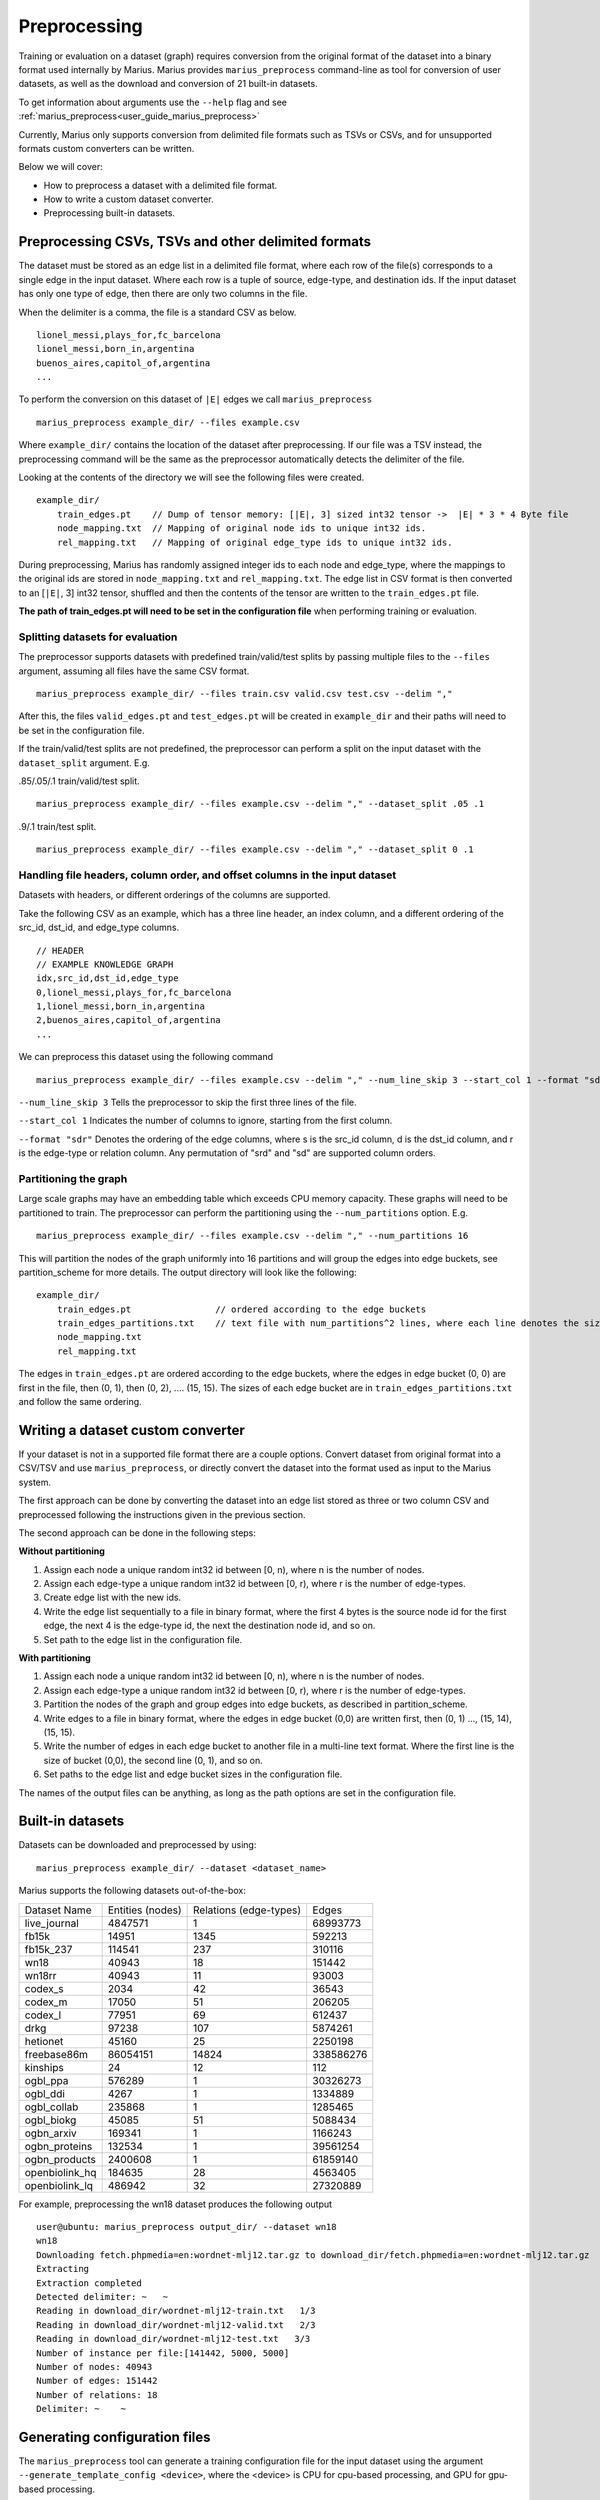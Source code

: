 .. _preprocessing:

*************
Preprocessing
*************

Training or evaluation on a dataset (graph) requires conversion from the original format of the dataset into a binary format used internally by Marius.
Marius provides ``marius_preprocess`` command-line as tool for conversion of user datasets, as well as the download and conversion of 21 built-in datasets.

To get information about arguments use the ``--help`` flag and see :ref:`marius_preprocess<user_guide_marius_preprocess>`

Currently, Marius only supports conversion from delimited file formats such as TSVs or CSVs, and for unsupported formats custom converters can be written.

Below we will cover:

* How to preprocess a dataset with a delimited file format.
* How to write a custom dataset converter.
* Preprocessing built-in datasets.

Preprocessing CSVs, TSVs and other delimited formats
----------------------------------------------------------

The dataset must be stored as an edge list in a delimited file format, where each row of the file(s) corresponds to a single edge in the input dataset. Where each row is a tuple of source, edge-type, and destination ids. If the input dataset has only one type of edge, then there are only two columns in the file.

When the delimiter is a comma, the file is a standard CSV as below.

::

    lionel_messi,plays_for,fc_barcelona
    lionel_messi,born_in,argentina
    buenos_aires,capitol_of,argentina
    ...

To perform the conversion on this dataset of ``|E|`` edges we call ``marius_preprocess``

::

    marius_preprocess example_dir/ --files example.csv

Where ``example_dir/`` contains the location of the dataset after preprocessing. If our file was a TSV instead, the preprocessing command will be the same as the preprocessor automatically detects the delimiter of the file.



Looking at the contents of the directory we will see the following files were created.

::

    example_dir/
        train_edges.pt    // Dump of tensor memory: [|E|, 3] sized int32 tensor ->  |E| * 3 * 4 Byte file
        node_mapping.txt  // Mapping of original node ids to unique int32 ids.
        rel_mapping.txt   // Mapping of original edge_type ids to unique int32 ids.

During preprocessing, Marius has randomly assigned integer ids to each node and edge_type, where the mappings to the original ids are stored in ``node_mapping.txt`` and ``rel_mapping.txt``.
The edge list in CSV format is then converted to an [``|E|``, 3] int32 tensor, shuffled and then the contents of the tensor are written to the ``train_edges.pt`` file.

**The path of train_edges.pt will need to be set in the configuration file** when performing training or evaluation.

Splitting datasets for evaluation
^^^^^^^^^^^^^^^^^^^^^^^^^^^^^^^^^^^^^^^^^^^^^^^^^^^^^^^^^^^^^^^^^^^^^^^^^^^^

The preprocessor supports datasets with predefined train/valid/test splits by passing multiple files to the ``--files`` argument, assuming all files have the same CSV format.

::

    marius_preprocess example_dir/ --files train.csv valid.csv test.csv --delim ","

After this, the files ``valid_edges.pt`` and ``test_edges.pt`` will be created in ``example_dir`` and their paths will need to be set in the configuration file.

If the train/valid/test splits are not predefined, the preprocessor can perform a split on the input dataset with the ``dataset_split`` argument. E.g.

.85/.05/.1 train/valid/test split.

::

    marius_preprocess example_dir/ --files example.csv --delim "," --dataset_split .05 .1


.9/.1 train/test split.

::

    marius_preprocess example_dir/ --files example.csv --delim "," --dataset_split 0 .1


Handling file headers, column order, and offset columns in the input dataset
^^^^^^^^^^^^^^^^^^^^^^^^^^^^^^^^^^^^^^^^^^^^^^^^^^^^^^^^^^^^^^^^^^^^^^^^^^^^

Datasets with headers, or different orderings of the columns are supported.

Take the following CSV as an example, which has a three line header, an index column, and a different ordering of the src_id, dst_id, and edge_type columns.

::

    // HEADER
    // EXAMPLE KNOWLEDGE GRAPH
    idx,src_id,dst_id,edge_type
    0,lionel_messi,plays_for,fc_barcelona
    1,lionel_messi,born_in,argentina
    2,buenos_aires,capitol_of,argentina
    ...

We can preprocess this dataset using the following command

::

    marius_preprocess example_dir/ --files example.csv --delim "," --num_line_skip 3 --start_col 1 --format "sdr"

``--num_line_skip 3`` Tells the preprocessor to skip the first three lines of the file.

``--start_col 1`` Indicates the number of columns to ignore, starting from the first column.

``--format "sdr"`` Denotes the ordering of the edge columns, where s is the src_id column, d is the dst_id column, and r is the edge-type or relation column. Any permutation of "srd" and "sd" are supported column orders.

Partitioning the graph
^^^^^^^^^^^^^^^^^^^^^^

Large scale graphs may have an embedding table which exceeds CPU memory capacity. These graphs will need to be partitioned to train. The preprocessor can perform the partitioning using the ``--num_partitions`` option. E.g.

::

    marius_preprocess example_dir/ --files example.csv --delim "," --num_partitions 16

This will partition the nodes of the graph uniformly into 16 partitions and will group the edges into edge buckets, see partition_scheme for more details. The output directory will look like the following:

::

    example_dir/
        train_edges.pt                // ordered according to the edge buckets
        train_edges_partitions.txt    // text file with num_partitions^2 lines, where each line denotes the size of an edge bucket
        node_mapping.txt
        rel_mapping.txt

The edges in ``train_edges.pt`` are ordered according to the edge buckets, where the edges in edge bucket (0, 0) are first in the file, then (0, 1), then (0, 2), .... (15, 15). The sizes of each edge bucket are in ``train_edges_partitions.txt`` and follow the same ordering.

Writing a dataset custom converter
----------------------------------------------------------

If your dataset is not in a supported file format there are a couple options. Convert dataset from original format into a CSV/TSV and use ``marius_preprocess``, or directly convert the dataset into the format used as input to the Marius system.

The first approach can be done by converting the dataset into an edge list stored as three or two column CSV and preprocessed following the instructions given in the previous section.

The second approach can be done in the following steps:

**Without partitioning**

1. Assign each node a unique random int32 id between [0, n), where n is the number of nodes.
2. Assign each edge-type a unique random int32 id between [0, r), where r is the number of edge-types.
3. Create edge list with the new ids.
4. Write the edge list sequentially to a file in binary format, where the first 4 bytes is the source node id for the first edge, the next 4 is the edge-type id, the next the destination node id, and so on.
5. Set path to the edge list in the configuration file.

**With partitioning**

1. Assign each node a unique random int32 id between [0, n), where n is the number of nodes.
2. Assign each edge-type a unique random int32 id between [0, r), where r is the number of edge-types.
3. Partition the nodes of the graph and group edges into edge buckets, as described in partition_scheme.
4. Write edges to a file in binary format, where the edges in edge bucket (0,0) are written first, then (0, 1) ..., (15, 14), (15, 15).
5. Write the number of edges in each edge bucket to another file in a multi-line text format. Where the first line is the size of bucket (0,0), the second line (0, 1), and so on.
6. Set paths to the edge list and edge bucket sizes in the configuration file.

The names of the output files can be anything, as long as the path options are set in the configuration file.

.. _built-in datasets:

Built-in datasets
----------------------------------------------------------

Datasets can be downloaded and preprocessed by using:

::

    marius_preprocess example_dir/ --dataset <dataset_name>

Marius supports the following datasets out-of-the-box:

==================  ================  ======================  ==========
Dataset Name        Entities (nodes)  Relations (edge-types)  Edges
------------------  ----------------  ----------------------  ----------
live_journal        4847571           1                       68993773
fb15k               14951             1345                    592213
fb15k_237           114541            237                     310116
wn18                40943             18                      151442
wn18rr              40943             11                      93003
codex_s             2034              42                      36543
codex_m             17050             51                      206205
codex_l             77951             69                      612437
drkg                97238             107                     5874261
hetionet            45160             25                      2250198
freebase86m         86054151          14824                   338586276
kinships            24                12                      112
ogbl_ppa            576289            1                       30326273
ogbl_ddi            4267              1                       1334889
ogbl_collab         235868            1                       1285465
ogbl_biokg          45085             51                      5088434
ogbn_arxiv          169341            1                       1166243
ogbn_proteins       132534            1                       39561254
ogbn_products       2400608           1                       61859140
openbiolink_hq      184635            28                      4563405
openbiolink_lq      486942            32                      27320889
==================  ================  ======================  ==========

For example, preprocessing the wn18 dataset produces the following output

::

    user@ubuntu: marius_preprocess output_dir/ --dataset wn18
    wn18
    Downloading fetch.phpmedia=en:wordnet-mlj12.tar.gz to download_dir/fetch.phpmedia=en:wordnet-mlj12.tar.gz
    Extracting
    Extraction completed
    Detected delimiter: ~   ~
    Reading in download_dir/wordnet-mlj12-train.txt   1/3
    Reading in download_dir/wordnet-mlj12-valid.txt   2/3
    Reading in download_dir/wordnet-mlj12-test.txt   3/3
    Number of instance per file:[141442, 5000, 5000]
    Number of nodes: 40943
    Number of edges: 151442
    Number of relations: 18
    Delimiter: ~    ~

Generating configuration files
------------------------------

The ``marius_preprocess`` tool can generate a training configuration file for the input dataset using the argument ``--generate_template_config <device>``, where the <device> is CPU for cpu-based processing, and GPU for gpu-based processing.

Specific configuration options can be set by passing ``--<section>.<key>=<value>`` to the command for each option. E.g.

::

    marius_preprocess output_dir/ --dataset wn18 --generate_template_config CPU --model.embedding_size=256 --training.num_epochs=100

This will preprocess the wn18 dataset and will generate a configuration file with following options set:

::

    [general]
    device=CPU
    num_train=141442
    num_nodes=40943
    num_relations=18
    num_valid=5000
    num_test=5000

    [model]
    embedding_size=256

    [path]
    train_edges=output_dir/train_edges.pt
    validation_edges=output_dir/valid_edges.pt
    test_edges=output_dir/test_edges.pt

